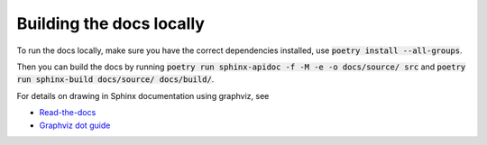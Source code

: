 --------------------------
Building the docs locally
--------------------------

To run the docs locally, make sure you have the correct dependencies installed, use
:code:`poetry install --all-groups`. 

Then you can build the docs by running :code:`poetry run sphinx-apidoc -f -M -e -o docs/source/ src`
and :code:`poetry run sphinx-build docs/source/ docs/build/`.

For details on drawing in Sphinx documentation using graphviz, see 

* `Read-the-docs <https://chiplicity.readthedocs.io/en/latest/Using_Sphinx/UsingGraphicsAndDiagramsInSphinx.html>`_
* `Graphviz dot guide <graphviz.org/pdf/dotguide.pdf>`_